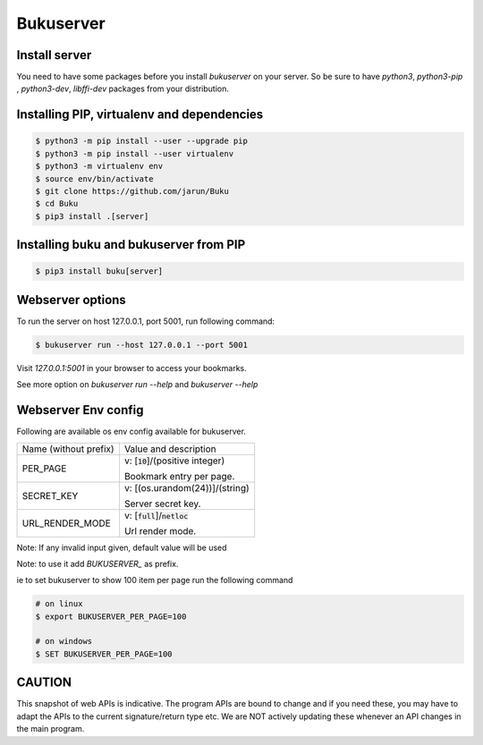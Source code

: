 Bukuserver
==========

Install server
--------------

You need to have some packages before you install `bukuserver` on your server.
So be sure to have `python3`, `python3-pip` , `python3-dev`, `libffi-dev` packages from your distribution.

Installing PIP, virtualenv and dependencies
-------------------------------------------

.. code:: shell

  $ python3 -m pip install --user --upgrade pip
  $ python3 -m pip install --user virtualenv
  $ python3 -m virtualenv env
  $ source env/bin/activate
  $ git clone https://github.com/jarun/Buku
  $ cd Buku
  $ pip3 install .[server]

Installing buku and bukuserver from PIP
---------------------------------------

.. code:: shell

  $ pip3 install buku[server]

Webserver options
-----------------

To run the server on host 127.0.0.1, port 5001, run following command:

.. code:: shell

  $ bukuserver run --host 127.0.0.1 --port 5001

Visit `127.0.0.1:5001` in your browser to access your bookmarks.

See more option on `bukuserver run --help` and `bukuserver --help`

Webserver Env config
--------------------

Following are available os env config available for bukuserver.

+-----------------------+------------------------------------+
| Name (without prefix) | Value and description              |
+-----------------------+------------------------------------+
| PER_PAGE              | v: [:code:`10`]/(positive integer) |
|                       |                                    |
|                       | Bookmark entry per page.           |
+-----------------------+------------------------------------+
| SECRET_KEY            | v: [(os.urandom(24))]/(string)     |
|                       |                                    |
|                       | Server secret key.                 |
+-----------------------+------------------------------------+
| URL_RENDER_MODE       | v: [:code:`full`]/:code:`netloc`   |
|                       |                                    |
|                       | Url render mode.                   |
+-----------------------+------------------------------------+

Note: If any invalid input given, default value will be used

Note: to use it add `BUKUSERVER_` as prefix.

ie to set bukuserver to show 100 item per page run the following command

.. code::

  # on linux
  $ export BUKUSERVER_PER_PAGE=100

  # on windows
  $ SET BUKUSERVER_PER_PAGE=100

CAUTION
-------

This snapshot of web APIs is indicative.
The program APIs are bound to change and if you need these,
you may have to adapt the APIs to the current signature/return type etc.
We are NOT actively updating these whenever an API changes in the main program.
